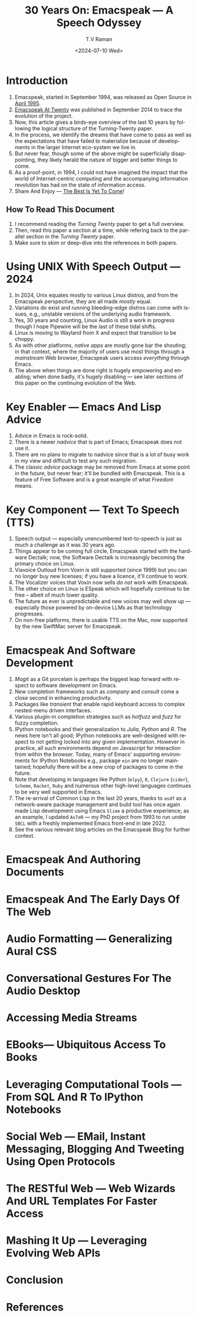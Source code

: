 * Introduction

  1. Emacspeak, started in September 1994, was released as Open
   Source in [[https://tvraman.github.io/emacspeak//web/releases/release-3.0.html][April 1995]].
  2. [[https://emacspeak.sourceforge.net/turning-twenty.html][Emacspeak At Twenty]]  was published in September 2014 to trace the
     evolution of the project.
  3. Now, this article gives a birds-eye overview of the last 10 years
     by following the logical structure of the Turning-Twenty paper.
  4. In the process, we identify the dreams that have come to pass as
     well as the expectations that have failed to  materialize because
     of developments in the larger  Internet eco-system we live in.
  5. But never fear, though some of the above might be superficially
     disappointing, they likely herald the nature of bigger and better
     things to come.
  6. As a proof-point, in 1994, I could not have imagined the impact
     that the world of Internet-centric computing and the accompanying
     information revolution has had on the state of information
     access.
  7. Share And Enjoy --- [[https://tvraman.github.io/emacspeak/web/01-gemini.ogg ][The Best Is Yet To Come]]!


** How To Read This Document

  1. I recommend reading the /Turning Twenty/ paper to get a full overview.
  2. Then, read this paper a section at a time, while refering back to
     the parallel section in the /Turning Twenty/ paper.
  3. Make sure to skim or deep-dive into the references in both papers.
  

*  Using UNIX With Speech Output —  2024

  1. In 2024, Unix equates mostly to various Linux distros, and from
    the Emacspeak perspective, they are all made /mostly/ equal.
  2. Variations do exist and  running bleeding-edge distros can come
     with issues, e.g., unstable versions of the underlying audio framework.
  3. Yes, 30 years and counting, Linux Audio is still a work in
     progress though I hope Pipewire will be the last of these tidal shifts.
  4. Linux is moving to Wayland from X and expect that transition to
     be choppy.
  5. As with other platforms, /native apps/ are mostly gone bar the
     shouting; in that context, where the majority of users use most
     things through a /mainstream/ Web browser, Emacspeak users access
     /everything/ through Emacs.
  6. The above when things are done right is hugely empowering and
     enabling; when done badly, it's hugely disabling --- see later
     sections of this paper on  the continuing evolution of the Web.
     
* Key Enabler — Emacs And Lisp Advice

  1. Advice in Emacs is rock-solid.
  2. There is a newer /nadvice/ that is part of Emacs; Emacspeak does
     not use it.
  3. There are no plans to migrate to nadvice since that is a lot of
     busy work in my view and difficult to test any such migration.
  4. The classic /advice/ package may be removed from Emacs at some
     point in the future, but never fear; it'll be bundled with
     Emacspeak. This is a feature of Free Software and is a great
     example of what /Freedom/ means.
     
* Key Component —  Text To Speech (TTS)

  1. Speech output --- especially unencumbered text-to-speech is just
    as much a challenge as it was 30 years ago.
  2. Things appear to be coming full circle, Emacspeak started with
     the hardware Dectalk; now, the Software Dectalk is increasingly
     becoming the primary choice on Linux.
  3. Viavoice Outloud from Voxin is still supported (since 1999) but
     you can no longer buy new licenses; if you have a licence, it'll
     continue to work.
  4. The  Vocalizer voices that Voxin now sells /do not/ work with Emacspeak.
  5. The  other choice on Linux is ESpeak which will hopefully
     continue to be free -- albeit of much lower quality.
  6. The future as ever is unpredictable and new voices may well show
     up --- especially those powered by on-device LLMs as that
     technology progresses.
  7. On non-free platforms, there is usable TTS on the Mac, now
     supported by the new SwiftMac server for Emacspeak.
     
* Emacspeak And Software Development

  1. /Magit/  as a Git porcelain is perhaps the biggest leap forward
   with respect to software development  on Emacs.
  2. New completion frameworks such as /company/ and /consult/ come a
     close second in enhancing productivity.
  3. Packages like /transient/ that enable rapid keyboard access to
     complex nested-menu driven interfaces.
  4. Various plugin-in completion strategies such as /hotfuzz/ and
     /fuzz/ for fuzzy completion.
  5. IPython notebooks and their generalization to /Julia/, /Python/
     and /R/. The news here isn't all good; IPython notebooks are
     well-designed with respect to not getting locked into any given
     implementation. However in practice, all such environments depend
     on Javascript for interaction from within the browser. Today,
     many of Emacs' supporting environments for IPython Notebooks
     e.g., package ~ein~ are no longer maintained; hopefully there
     will be a new crop of packages to come in the future.
  6. Note that developing in languages like Python (~elpy~), ~R~,
     ~Clojure~ (~cider~), ~Scheme~, ~Racket~,  ~Ruby~ and numerous
     other high-level languages continues to be very well supported in Emacs.
  7. The re-arrival of Common Lisp in the last 20 years, thanks to
     ~asdf~ as a network-aware package management and build tool has
     once again made Lisp development using Emacs ~Slime~ a productive
     experience; as an example, I updated ~AsTeR~ --- my PhD project
     from 1993 to run under ~SBCL~ with  a freshly implemented Emacs
     front-end in late 2022.
  8. See the various relevant blog articles on the Emacspeak Blog for
     further context.
     
     
* Emacspeak And Authoring Documents 
* Emacspeak And The Early Days Of The Web
* Audio Formatting —  Generalizing Aural CSS 
* Conversational Gestures For The Audio Desktop 
* Accessing Media Streams 
* EBooks—   Ubiquitous Access To Books 
* Leveraging Computational Tools —  From SQL And R To IPython Notebooks 
* Social Web  — EMail, Instant Messaging, Blogging  And Tweeting Using Open Protocols 
* The RESTful Web —  Web Wizards And URL Templates For Faster Access
* Mashing It Up —  Leveraging Evolving Web APIs
* Conclusion 
* References 

#+options: ':nil *:t -:t ::t <:t H:3 \n:nil ^:t arch:headline
#+options: author:t broken-links:nil c:nil creator:nil
#+options: d:(not "LOGBOOK") date:t e:t email:nil expand-links:t f:t
#+options: inline:t num:t p:nil pri:nil prop:nil stat:t tags:t
#+options: tasks:t tex:t timestamp:t title:t toc:nil todo:t |:t
#+title: 30 Years On: Emacspeak --- A Speech Odyssey
#+date: <2024-07-10 Wed>
#+author: T.V Raman
#+email: raman@google.com
#+language: en
#+select_tags: export
#+exclude_tags: noexport
#+creator: Emacs 31.0.50 (Org mode 9.7.6)
#+cite_export:
